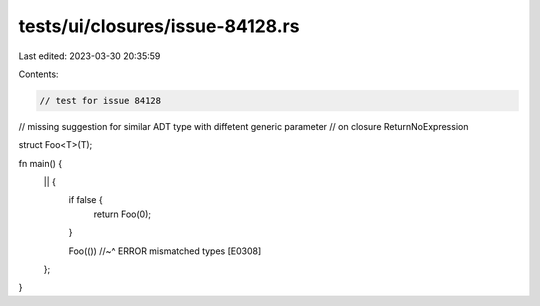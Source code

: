 tests/ui/closures/issue-84128.rs
================================

Last edited: 2023-03-30 20:35:59

Contents:

.. code-block:: rs

    // test for issue 84128
// missing suggestion for similar ADT type with diffetent generic parameter
// on closure ReturnNoExpression

struct Foo<T>(T);

fn main() {
    || {
        if false {
            return Foo(0);
        }

        Foo(())
        //~^ ERROR mismatched types [E0308]
    };
}


